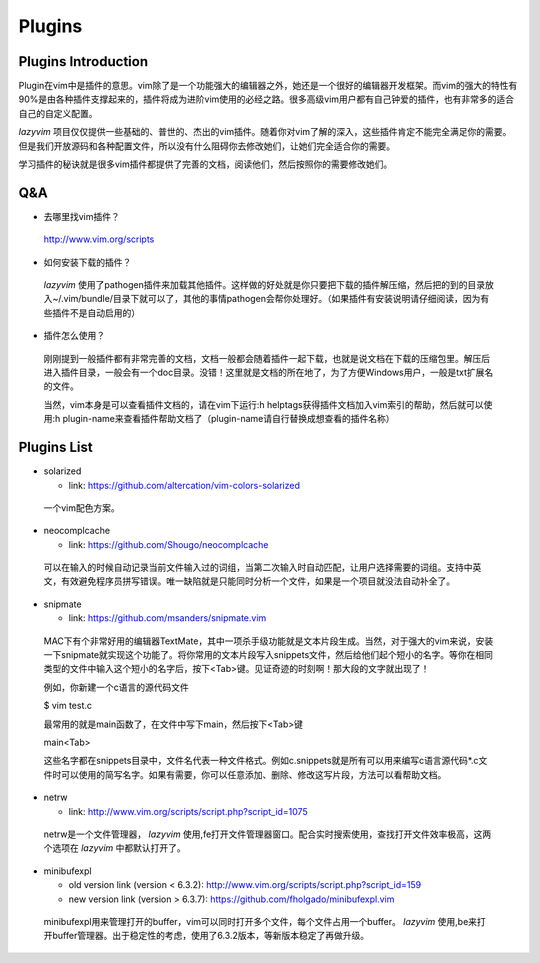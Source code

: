 Plugins
===============================================================================

Plugins Introduction
-------------------------------------------------------------------------------
Plugin在vim中是插件的意思。vim除了是一个功能强大的编辑器之外，她还是一个很好的编辑器开发框架。而vim的强大的特性有90%是由各种插件支撑起来的，插件将成为进阶vim使用的必经之路。很多高级vim用户都有自己钟爱的插件，也有非常多的适合自己的自定义配置。

*lazyvim* 项目仅仅提供一些基础的、普世的、杰出的vim插件。随着你对vim了解的深入，这些插件肯定不能完全满足你的需要。但是我们开放源码和各种配置文件，所以没有什么阻碍你去修改她们，让她们完全适合你的需要。

学习插件的秘诀就是很多vim插件都提供了完善的文档，阅读他们，然后按照你的需要修改她们。

Q&A
-------------------------------------------------------------------------------

* 去哪里找vim插件？
..

    http://www.vim.org/scripts   

* 如何安装下载的插件？
..

    *lazyvim* 使用了pathogen插件来加载其他插件。这样做的好处就是你只要把下载的插件解压缩，然后把的到的目录放入~/.vim/bundle/目录下就可以了，其他的事情pathogen会帮你处理好。（如果插件有安装说明请仔细阅读，因为有些插件不是自动启用的）

* 插件怎么使用？
..

    刚刚提到一般插件都有非常完善的文档，文档一般都会随着插件一起下载，也就是说文档在下载的压缩包里。解压后进入插件目录，一般会有一个doc目录。没错！这里就是文档的所在地了，为了方便Windows用户，一般是txt扩展名的文件。
    
    当然，vim本身是可以查看插件文档的，请在vim下运行:h helptags获得插件文档加入vim索引的帮助，然后就可以使用:h plugin-name来查看插件帮助文档了（plugin-name请自行替换成想查看的插件名称）

Plugins List
-------------------------------------------------------------------------------

* solarized

  * link: https://github.com/altercation/vim-colors-solarized

..

    一个vim配色方案。

* neocomplcache

  * link: https://github.com/Shougo/neocomplcache

..

    可以在输入的时候自动记录当前文件输入过的词组，当第二次输入时自动匹配，让用户选择需要的词组。支持中英文，有效避免程序员拼写错误。唯一缺陷就是只能同时分析一个文件，如果是一个项目就没法自动补全了。

* snipmate

  * link: https://github.com/msanders/snipmate.vim

..

    MAC下有个非常好用的编辑器TextMate，其中一项杀手级功能就是文本片段生成。当然，对于强大的vim来说，安装一下snipmate就实现这个功能了。将你常用的文本片段写入snippets文件，然后给他们起个短小的名字。等你在相同类型的文件中输入这个短小的名字后，按下<Tab>键。见证奇迹的时刻啊！那大段的文字就出现了！

    例如，你新建一个c语言的源代码文件

    $ vim test.c

    最常用的就是main函数了，在文件中写下main，然后按下<Tab>键

    main<Tab>

    这些名字都在snippets目录中，文件名代表一种文件格式。例如c.snippets就是所有可以用来编写c语言源代码*.c文件时可以使用的简写名字。如果有需要，你可以任意添加、删除、修改这写片段，方法可以看帮助文档。

* netrw

  * link: http://www.vim.org/scripts/script.php?script_id=1075

..

    netrw是一个文件管理器， *lazyvim* 使用,fe打开文件管理器窗口。配合实时搜索使用，查找打开文件效率极高，这两个选项在 *lazyvim* 中都默认打开了。

* minibufexpl

  * old version link (version < 6.3.2): http://www.vim.org/scripts/script.php?script_id=159
  * new version link (version > 6.3.7): https://github.com/fholgado/minibufexpl.vim

..

    minibufexpl用来管理打开的buffer，vim可以同时打开多个文件，每个文件占用一个buffer。 *lazyvim* 使用,be来打开buffer管理器。出于稳定性的考虑，使用了6.3.2版本，等新版本稳定了再做升级。

